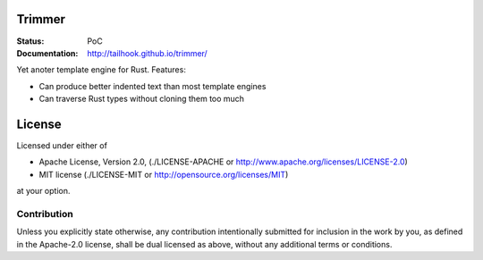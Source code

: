 =======
Trimmer
=======

:Status: PoC
:Documentation: http://tailhook.github.io/trimmer/

Yet anoter template engine for Rust. Features:

* Can produce better indented text than most template engines
* Can traverse Rust types without cloning them too much


=======
License
=======

Licensed under either of

* Apache License, Version 2.0, (./LICENSE-APACHE or http://www.apache.org/licenses/LICENSE-2.0)
* MIT license (./LICENSE-MIT or http://opensource.org/licenses/MIT)

at your option.

------------
Contribution
------------

Unless you explicitly state otherwise, any contribution intentionally
submitted for inclusion in the work by you, as defined in the Apache-2.0
license, shall be dual licensed as above, without any additional terms or
conditions.
